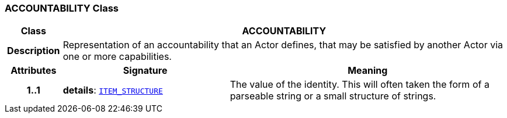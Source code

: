 === ACCOUNTABILITY Class

[cols="^1,3,5"]
|===
h|*Class*
2+^h|*ACCOUNTABILITY*

h|*Description*
2+a|Representation of an accountability that an Actor defines, that may be satisfied by another Actor via one or more capabilities.

h|*Attributes*
^h|*Signature*
^h|*Meaning*

h|*1..1*
|*details*: `link:/releases/RM/{rm_release}/data_structures.html#_item_structure_class[ITEM_STRUCTURE^]`
a|The value of the identity. This will often taken the form of a parseable string or a small structure of strings.
|===
